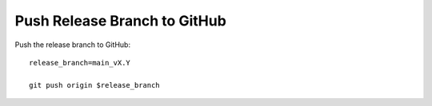 Push Release Branch to GitHub
-----------------------------

Push the release branch to GitHub::

  release_branch=main_vX.Y

  git push origin $release_branch
